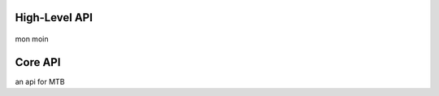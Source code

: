 High-Level API
==============

    .. autofunction:: Manager.createGeometry

    .. autofunction:: Manager.defineBoundaryCondition

    .. autofunction:: Manager.createMesh

mon moin

    .. automodule:: Manager









Core API
====



an api for MTB

